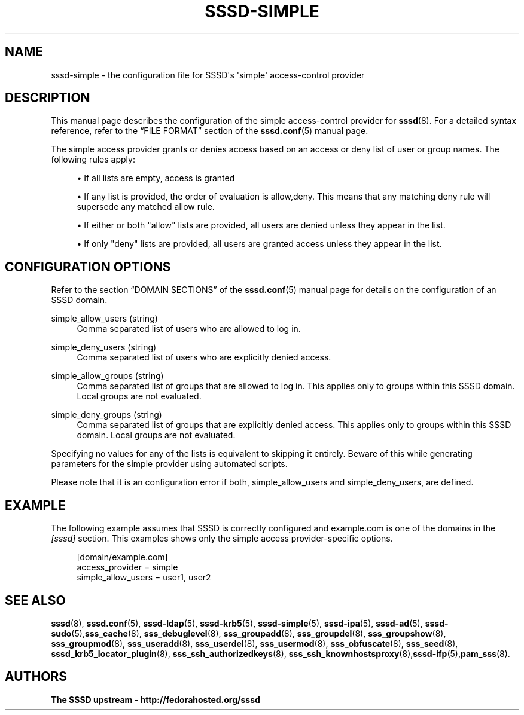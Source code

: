 '\" t
.\"     Title: sssd-simple
.\"    Author: The SSSD upstream - http://fedorahosted.org/sssd
.\" Generator: DocBook XSL Stylesheets v1.78.1 <http://docbook.sf.net/>
.\"      Date: 02/16/2017
.\"    Manual: File Formats and Conventions
.\"    Source: SSSD
.\"  Language: English
.\"
.TH "SSSD\-SIMPLE" "5" "02/16/2017" "SSSD" "File Formats and Conventions"
.\" -----------------------------------------------------------------
.\" * Define some portability stuff
.\" -----------------------------------------------------------------
.\" ~~~~~~~~~~~~~~~~~~~~~~~~~~~~~~~~~~~~~~~~~~~~~~~~~~~~~~~~~~~~~~~~~
.\" http://bugs.debian.org/507673
.\" http://lists.gnu.org/archive/html/groff/2009-02/msg00013.html
.\" ~~~~~~~~~~~~~~~~~~~~~~~~~~~~~~~~~~~~~~~~~~~~~~~~~~~~~~~~~~~~~~~~~
.ie \n(.g .ds Aq \(aq
.el       .ds Aq '
.\" -----------------------------------------------------------------
.\" * set default formatting
.\" -----------------------------------------------------------------
.\" disable hyphenation
.nh
.\" disable justification (adjust text to left margin only)
.ad l
.\" -----------------------------------------------------------------
.\" * MAIN CONTENT STARTS HERE *
.\" -----------------------------------------------------------------
.SH "NAME"
sssd-simple \- the configuration file for SSSD\*(Aqs \*(Aqsimple\*(Aq access\-control provider
.SH "DESCRIPTION"
.PP
This manual page describes the configuration of the simple access\-control provider for
\fBsssd\fR(8)\&. For a detailed syntax reference, refer to the
\(lqFILE FORMAT\(rq
section of the
\fBsssd.conf\fR(5)
manual page\&.
.PP
The simple access provider grants or denies access based on an access or deny list of user or group names\&. The following rules apply:
.sp
.RS 4
.ie n \{\
\h'-04'\(bu\h'+03'\c
.\}
.el \{\
.sp -1
.IP \(bu 2.3
.\}
If all lists are empty, access is granted
.RE
.sp
.RS 4
.ie n \{\
\h'-04'\(bu\h'+03'\c
.\}
.el \{\
.sp -1
.IP \(bu 2.3
.\}
If any list is provided, the order of evaluation is allow,deny\&. This means that any matching deny rule will supersede any matched allow rule\&.
.RE
.sp
.RS 4
.ie n \{\
\h'-04'\(bu\h'+03'\c
.\}
.el \{\
.sp -1
.IP \(bu 2.3
.\}
If either or both "allow" lists are provided, all users are denied unless they appear in the list\&.
.RE
.sp
.RS 4
.ie n \{\
\h'-04'\(bu\h'+03'\c
.\}
.el \{\
.sp -1
.IP \(bu 2.3
.\}
If only "deny" lists are provided, all users are granted access unless they appear in the list\&.
.RE
.sp
.SH "CONFIGURATION OPTIONS"
.PP
Refer to the section
\(lqDOMAIN SECTIONS\(rq
of the
\fBsssd.conf\fR(5)
manual page for details on the configuration of an SSSD domain\&.
.PP
simple_allow_users (string)
.RS 4
Comma separated list of users who are allowed to log in\&.
.RE
.PP
simple_deny_users (string)
.RS 4
Comma separated list of users who are explicitly denied access\&.
.RE
.PP
simple_allow_groups (string)
.RS 4
Comma separated list of groups that are allowed to log in\&. This applies only to groups within this SSSD domain\&. Local groups are not evaluated\&.
.RE
.PP
simple_deny_groups (string)
.RS 4
Comma separated list of groups that are explicitly denied access\&. This applies only to groups within this SSSD domain\&. Local groups are not evaluated\&.
.RE
.PP
Specifying no values for any of the lists is equivalent to skipping it entirely\&. Beware of this while generating parameters for the simple provider using automated scripts\&.
.PP
Please note that it is an configuration error if both, simple_allow_users and simple_deny_users, are defined\&.
.SH "EXAMPLE"
.PP
The following example assumes that SSSD is correctly configured and example\&.com is one of the domains in the
\fI[sssd]\fR
section\&. This examples shows only the simple access provider\-specific options\&.
.PP
.if n \{\
.RS 4
.\}
.nf
    [domain/example\&.com]
    access_provider = simple
    simple_allow_users = user1, user2
.fi
.if n \{\
.RE
.\}
.sp
.SH "SEE ALSO"
.PP
\fBsssd\fR(8),
\fBsssd.conf\fR(5),
\fBsssd-ldap\fR(5),
\fBsssd-krb5\fR(5),
\fBsssd-simple\fR(5),
\fBsssd-ipa\fR(5),
\fBsssd-ad\fR(5),
\fBsssd-sudo\fR(5),\fBsss_cache\fR(8),
\fBsss_debuglevel\fR(8),
\fBsss_groupadd\fR(8),
\fBsss_groupdel\fR(8),
\fBsss_groupshow\fR(8),
\fBsss_groupmod\fR(8),
\fBsss_useradd\fR(8),
\fBsss_userdel\fR(8),
\fBsss_usermod\fR(8),
\fBsss_obfuscate\fR(8),
\fBsss_seed\fR(8),
\fBsssd_krb5_locator_plugin\fR(8),
\fBsss_ssh_authorizedkeys\fR(8), \fBsss_ssh_knownhostsproxy\fR(8),\fBsssd-ifp\fR(5),\fBpam_sss\fR(8)\&.
.SH "AUTHORS"
.PP
\fBThe SSSD upstream \- http://fedorahosted\&.org/sssd\fR
